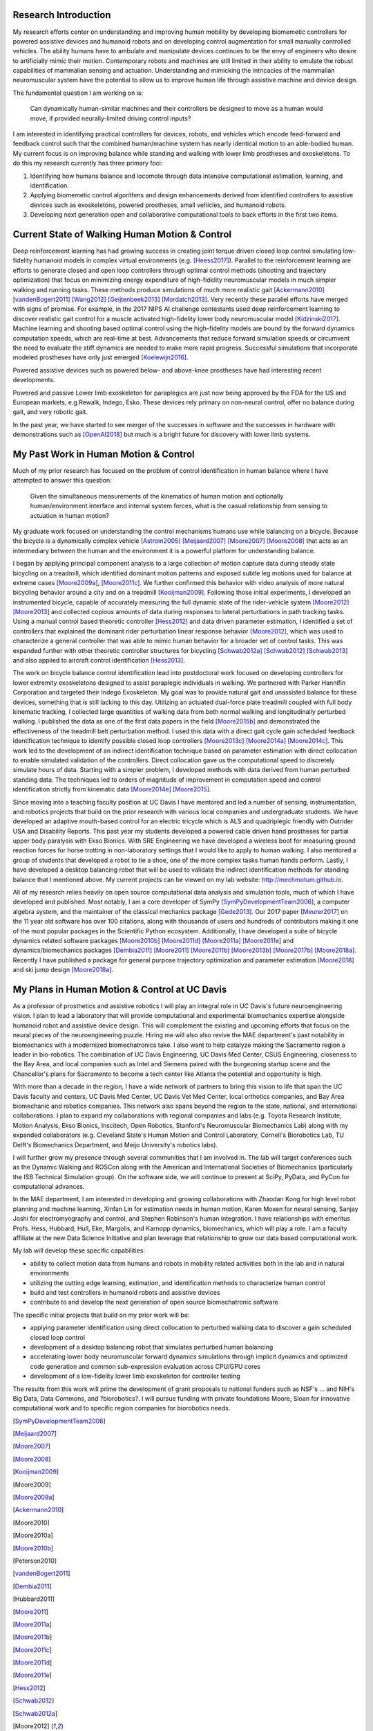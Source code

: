 Research Introduction
=====================

My research efforts center on understanding and improving human mobility by
developing biomemetic controllers for powered assistive devices and humanoid
robots and on developing control augmentation for small manually controlled
vehicles. The ability humans have to ambulate and manipulate devices continues
to be the envy of engineers who desire to artificially mimic their motion.
Contemporary robots and machines are still limited in their ability to emulate
the robust capabilities of mammalian sensing and actuation. Understanding and
mimicking the intricacies of the mammalian neuromuscular system have the
potential to allow us to improve human life through assistive machine and
device design.

The fundamental question I am working on is:

   Can dynamically human-similar machines and their controllers be designed to
   move as a human would move, if provided neurally-limited driving control
   inputs?

I am interested in identifying practical controllers for devices, robots, and
vehicles which encode feed-forward and feedback control such that the combined
human/machine system has nearly identical motion to an able-bodied human. My
current focus is on improving balance while standing and walking with lower
limb prostheses and exoskeletons. To do this my research currently has three
primary foci:

1. Identifying how humans balance and locomote through data intensive
   computational estimation, learning, and identification.
2. Applying biomemetic control algorithms and design enhancements derived from
   identified controllers to assistive devices such as exoskeletons, powered
   prostheses, small vehicles, and humanoid robots.
3. Developing next generation open and collaborative computational tools to
   back efforts in the first two items.

Current State of Walking Human Motion & Control
===============================================

Deep reinforcement learning has had growing success in creating joint torque
driven closed loop control simulating low-fidelity humanoid models in complex
virtual environments (e.g. [Heess2017]_). Parallel to the reinforcement
learning are efforts to generate closed and open loop controllers through
optimal control methods (shooting and trajectory optimization) that focus on
minimizing energy expenditure of high-fidelity neuromuscular models in much
simpler walking and running tasks. These methods produce simulations of much
more realistic gait [Ackermann2010]_ [vandenBogert2011]_ [Wang2012]_
[Geijtenbeek2013]_ [Mordatch2013]_. Very recently these parallel efforts have
merged with signs of promise. For example, in the 2017 NIPS AI challenge
contestants used deep reinforcement learning to discover realistic gait control
for a muscle activated high-fidelity lower body neuromuscular model
[Kidzinski2017]_. Machine learning and shooting based optimal control using the
high-fidelity models are bound by the forward dynamics computation speeds,
which are real-time at best. Advancements that reduce forward simulation speeds
or circumvent the need to evaluate the stiff dynamics are needed to make more
rapid progress. Successful simulations that incorporate modeled prostheses have
only just emerged [Koelewijn2016]_.

Powered assistive devices such as powered below- and above-knee prostheses have
had interesting recent developments.

Powered and passive Lower limb exoskeleton for paraplegics are
just now being approved by the FDA for the US and European markets, e.g.Rewalk,
Indego, Esko. These devices rely primary on non-neural control, offer no
balance during gait, and very robotic gait.

In the past year, we have started to see merger of the successes in software
and the successes in hardware with demonstrations such as [OpenAI2018]_ but
much is a bright future for discovery with lower limb systems.

..
   TODO : Add Dembia's paper and Uchida: CMC
   TODO : Add Collin's clutch ankle paper. Add bicycle bmx paper.

My Past Work in Human Motion & Control
======================================

Much of my prior research has focused on the problem of control identification
in human balance where I have attempted to answer this question:

   Given the simultaneous measurements of the kinematics of human motion and
   optionally human/environment interface and internal system forces, what is
   the casual relationship from sensing to actuation in human motion?

My graduate work focused on understanding the control mechanisms humans use
while balancing on a bicycle. Because the bicycle is a dynamically complex
vehicle [Astrom2005]_ [Meijaard2007]_ [Moore2007]_ [Moore2008]_ that acts as an
intermediary between the human and the environment it is a powerful platform
for understanding balance.

I began by applying principal component analysis to a large collection of
motion capture data during steady state bicycling on a treadmill, which
identified dominant motion patterns and exposed subtle leg motions used for
balance at extreme cases [Moore2009a]_, [Moore2011c]_. We further confirmed
this behavior with video analysis of more natural bicycling behavior around a
city and on a treadmill [Kooijman2009]_. Following those initial experiments, I
developed an instrumented bicycle, capable of accurately measuring the full
dynamic state of the rider-vehicle system [Moore2012]_ [Moore2013]_ and
collected copious amounts of data during responses to lateral perturbations in
path tracking tasks. Using a manual control based theoretic controller
[Hess2012]_ and data driven parameter estimation, I identified a set of
controllers that explained the dominant rider perturbation linear response
behavior [Moore2012]_, which was used to characterize a general controller that
was able to mimic human behavior for a broader set of control tasks. This was
expanded further with other theoretic controller structures for bicycling
[Schwab2012a]_ [Schwab2012]_ [Schwab2013]_ and also applied to aircraft control
identification [Hess2013]_.

The work on bicycle balance control identification lead into postdoctoral work
focused on developing controllers for lower extremity exoskeletons designed to
assist paraplegic individuals in walking. We partnered with Parker Hannifin
Corporation and targeted their Indego Exoskeleton. My goal was to provide
natural gait and unassisted balance for these devices, something that is still
lacking to this day. Utilizing an actuated dual-force plate treadmill coupled
with full body kinematic tracking, I collected large quantities of walking data
from both normal walking and longitudinally perturbed walking. I published the
data as one of the first data papers in the field [Moore2015b]_ and
demonstrated the effectiveness of the treadmill belt perturbation method. I
used this data with a direct gait cycle gain scheduled feedback identification
technique to identify possible closed loop controllers [Moore2013c]_
[Moore2014a]_ [Moore2014c]_. This work led to the development of an indirect
identification technique based on parameter estimation with direct collocation
to enable simulated validation of the controllers. Direct collocation gave us
the computational speed to discretely simulate hours of data. Starting with a
simpler problem, I developed methods with data derived from human perturbed
standing data. The techniques led to orders of magnitude of improvement in
computation speed and control identification strictly from kinematic data
[Moore2014e]_ [Moore2015]_.

Since moving into a teaching faculty position at UC Davis I have mentored and
led a number of sensing, instrumentation, and robotics projects that build on
the prior research with various local companies and undergraduate students. We
have developed an adaptive mouth-based control for an electric tricycle which
is ALS and quadriplegic friendly with Outrider USA and Disability Reports. This
past year my students developed a powered cable driven hand prostheses for
partial upper body paralysis with Ekso Bionics. With SRE Engineering we have
developed a wireless boot for measuring ground reaction forces for horse
trotting in non-laboratory settings that I would like to apply to human
walking. I also mentored a group of students that developed a robot to tie a
shoe, one of the more complex tasks human hands perform. Lastly, I have
developed a desktop balancing robot that will be used to validate the indirect
identification methods for standing balance that I mentioned above. My current
projects can be viewed on my lab website: http://mechmotum.github.io.

All of my research relies heavily on open source computational data analysis
and simulation tools, much of which I have developed and published. Most
notably, I am a core developer of SymPy [SymPyDevelopmentTeam2006]_, a computer
algebra system, and the maintainer of the classical mechanics package
[Gede2013]_. Our 2017 paper [Meurer2017]_ on the 11 year old software has over
100 citations, along with thousands of users and hundreds of contributors
making it one of the most popular packages in the Scientific Python ecosystem.
Additionally, I have developed a suite of bicycle dynamics related software
packages [Moore2010b]_ [Moore2011d]_ [Moore2011a]_ [Moore2011e]_ and
dynamics/biomechanics packages [Dembia2011]_ [Moore2011]_ [Moore2011b]_
[Moore2013b]_ [Moore2017b]_ [Moore2018a]_. Recently I have published a package
for general purpose trajectory optimization and parameter estimation
[Moore2018]_ and ski jump design [Moore2018a]_.

My Plans in Human Motion & Control at UC Davis
==============================================

As a professor of prosthetics and assistive robotics I will play an integral
role in UC Davis's future neuroengineering vision. I plan to lead a laboratory
that will provide computational and experimental biomechanics expertise
alongside humanoid robot and assistive device design. This will complement the
existing and upcoming efforts that focus on the neural pieces of the
neuroengineering puzzle. Hiring me will also also revive the MAE department's
past notability in biomechanics with a modernized biomechatronics take. I also
want to help catalyze making the Sacramento region a leader in bio-robotics.
The combination of UC Davis Engineering, UC Davis Med Center, CSUS Engineering,
closeness to the Bay Area, and local companies such as Intel and Siemens paired
with the burgeoning startup scene and the Chancellor's plans for Sacramento to
become a tech center like Atlanta the potential and opportunity is high.

With more than a decade in the region, I have a wide network of partners to
bring this vision to life that span the UC Davis faculty and centers, UC Davis
Med Center, UC Davis Vet Med Center, local orthotics companies, and Bay Area
biomechanic and robotics companies. This network also spans beyond the region
to the state, national, and international collaborations. I plan to expand my
collaborations with regional companies and labs (e.g. Toyota Research
Institute, Motion Analysis, Ekso Bionics, Inscitech, Open Robotics, Stanford's
Neuromuscular Biomechanics Lab) along with my expanded collaborators (e.g.
Cleveland State's Human Motion and Control Laboratory, Cornell's Biorobotics
Lab, TU Delft's Biomechanics Department, and Meijo University's robotics labs).

I will further grow my presence through several communities that I am involved
in. The lab will target conferences such as the Dynamic Walking and ROSCon
along with the American and International Societies of Biomechanics
(particularly the ISB Technical Simulation group). On the software side, we
will continue to present at SciPy, PyData, and PyCon for computational
advances.

In the MAE department, I am interested in developing and growing collaborations
with Zhaodan Kong for high level robot planning and machine learning, Xinfan
Lin for estimation needs in human motion, Karen Moxen for neural sensing,
Sanjay Joshi for electromyography and control, and Stephen Robinson's human
integration. I have relationships with emeritus Profs. Hess, Hubbard, Hull,
Eke, Margolis, and Karnopp dynamics, biomechanics, which will play a role. I am
a faculty affiliate at the new Data Science Initiative and plan leverage that
relationship to grow our data based computational work.

..
   TODO : Mention other departments. Titus, vet med dog guy

My lab will develop these specific capabilities:

- ability to collect motion data from humans and robots in mobility related
  activities both in the lab and in natural environments
- utilizing the cutting edge learning, estimation, and identification methods
  to characterize human control
- build and test controllers in humanoid robots and assistive devices
- contribute to and develop the next generation of open source biomechatronic
  software

The specific initial projects that build on my prior work will be:

- applying parameter identification using direct collocation to perturbed
  walking data to discover a gain scheduled closed loop control
- development of a desktop balancing robot that simulates perturbed human
  balancing
- accelerating lower body neuromuscular forward dynamics simulations through
  implicit dynamics and  optimized code generation and common sub-expression
  evaluation across CPU/GPU cores
- development of a low-fidelity lower limb exoskeleton for controller testing

The results from this work will prime the development of grant proposals to
national funders such as NSF's ... and NIH's Big Data, Data Commons, and
?biorobotics?. I will pursue funding with private foundations Moore, Sloan for
innovative computational work and to specific region companies for biorobotics
needs.

.. [SymPyDevelopmentTeam2006]
.. [Meijaard2007]
.. [Moore2007]
.. [Moore2008]
.. [Kooijman2009]
.. [Moore2009]
.. [Moore2009a]
.. [Ackermann2010]
.. [Moore2010]
.. [Moore2010a]
.. [Moore2010b]
.. [Peterson2010]
.. [vandenBogert2011]
.. [Dembia2011]
.. [Hubbard2011]
.. [Moore2011]
.. [Moore2011a]
.. [Moore2011b]
.. [Moore2011c]
.. [Moore2011d]
.. [Moore2011e]
.. [Hess2012]
.. [Schwab2012]
.. [Schwab2012a]
.. [Moore2012]
.. [Wang2012]
.. [Gede2013]
.. [Geijtenbeek2013]
.. [Hess2013]
.. [Schwab2013]
.. [Moore2013]
.. [Moore2013a]
.. [Moore2013b]
.. [Moore2013c]
.. [Mordatch2013]
.. [Moore2014]
.. [Moore2014a]
.. [Moore2015b]
.. [Moore2014c]
.. [Moore2014d]
.. [Moore2014e]
.. [Moore2014f]
.. [Dembia2015]
.. [Moore2015]
.. [Moore2015a]
.. [Moore2016]
.. [Heess2017]
.. [Meurer2017]
.. [Kresie2017]
.. [Kidzinski2017]
.. [Moore2017]
.. [Moore2017a]
.. [Moore2017b]
.. [Moore2017c]
.. [Cloud2018]
.. [Moore2018]
.. [Moore2018a]
.. [Moore2018b]
.. [OpenAI2018]
.. [Koelewijn2016]
.. [Astrom2005]
